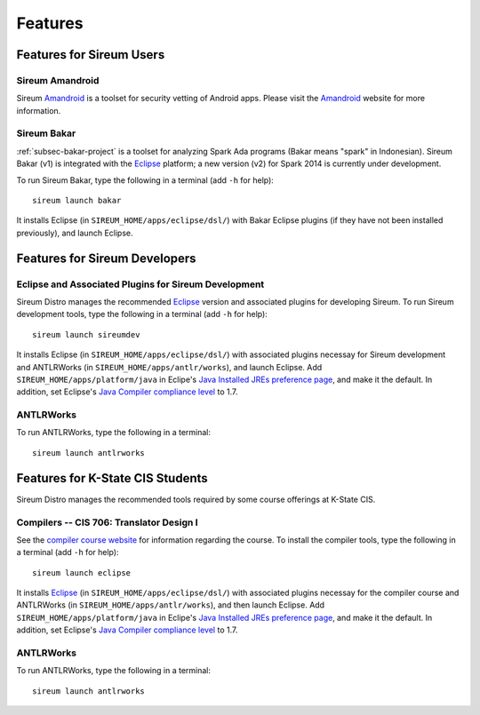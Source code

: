 .. _sec-features:

Features
########


Features for Sireum Users
*************************

.. _subsec-amandroid-feature:

Sireum Amandroid
================

Sireum Amandroid_ is a toolset for security vetting of Android apps. Please visit
the Amandroid_ website for more information.

.. _Amandroid: http://amandroid.sireum.org/

.. _subsec-bakar-feature:

Sireum Bakar
============

:ref:`subsec-bakar-project` is a toolset for analyzing Spark Ada programs 
(Bakar means "spark" in Indonesian).
Sireum Bakar (v1) is integrated with the Eclipse_ platform;
a new version (v2) for Spark 2014 is currently under development.

.. _Eclipse: http://eclipse.org

To run Sireum Bakar, type the following in a terminal (add ``-h`` for help)::

    sireum launch bakar

It installs Eclipse (in ``SIREUM_HOME/apps/eclipse/dsl/``) 
with Bakar Eclipse plugins (if they have not been installed previously), and 
launch Eclipse.

Features for Sireum Developers
******************************


Eclipse and Associated Plugins for Sireum Development
=====================================================

Sireum Distro manages the recommended Eclipse_ version and 
associated plugins for developing Sireum. 
To run Sireum development tools, type the following in a terminal
(add ``-h`` for help)::

    sireum launch sireumdev

It installs Eclipse (in ``SIREUM_HOME/apps/eclipse/dsl/``) with associated 
plugins necessay for Sireum development and ANTLRWorks 
(in ``SIREUM_HOME/apps/antlr/works``), and launch Eclipse.
Add ``SIREUM_HOME/apps/platform/java`` in Eclipe's 
`Java Installed JREs preference page <http://help.eclipse.org/juno/index.jsp?topic=%2Forg.eclipse.jdt.doc.user%2Freference%2Fpreferences%2Fjava%2Fdebug%2Fref-installed_jres.htm>`_,
and make it the default. In addition, set Eclipse's `Java Compiler compliance level <http://help.eclipse.org/juno/index.jsp?topic=%2Forg.eclipse.jdt.doc.user%2Freference%2Fpreferences%2Fjava%2Fbuildpath%2Fref-preferences-user-libraries.htm>`_ to 1.7.
   

ANTLRWorks
==========

To run ANTLRWorks, type the following in a terminal::

    sireum launch antlrworks


Features for K-State CIS Students
*********************************

Sireum Distro manages the recommended tools required by some course offerings at 
K-State CIS.


Compilers -- CIS 706: Translator Design I
=========================================

See the `compiler course website <http://compilers.santoslab.org>`_ 
for information regarding the course.
To install the compiler tools, type the following in a terminal 
(add ``-h`` for help)::

    sireum launch eclipse

It installs Eclipse_ (in ``SIREUM_HOME/apps/eclipse/dsl/``) 
with associated plugins necessay for the compiler course and ANTLRWorks 
(in ``SIREUM_HOME/apps/antlr/works``), and then launch Eclipse.
Add ``SIREUM_HOME/apps/platform/java`` in Eclipe's 
`Java Installed JREs preference page <http://help.eclipse.org/juno/index.jsp?topic=%2Forg.eclipse.jdt.doc.user%2Freference%2Fpreferences%2Fjava%2Fdebug%2Fref-installed_jres.htm>`_,
and make it the default. In addition, set Eclipse's `Java Compiler compliance level <http://help.eclipse.org/juno/index.jsp?topic=%2Forg.eclipse.jdt.doc.user%2Freference%2Fpreferences%2Fjava%2Fbuildpath%2Fref-preferences-user-libraries.htm>`_ to 1.7.


ANTLRWorks
==========

To run ANTLRWorks, type the following in a terminal::

    sireum launch antlrworks
